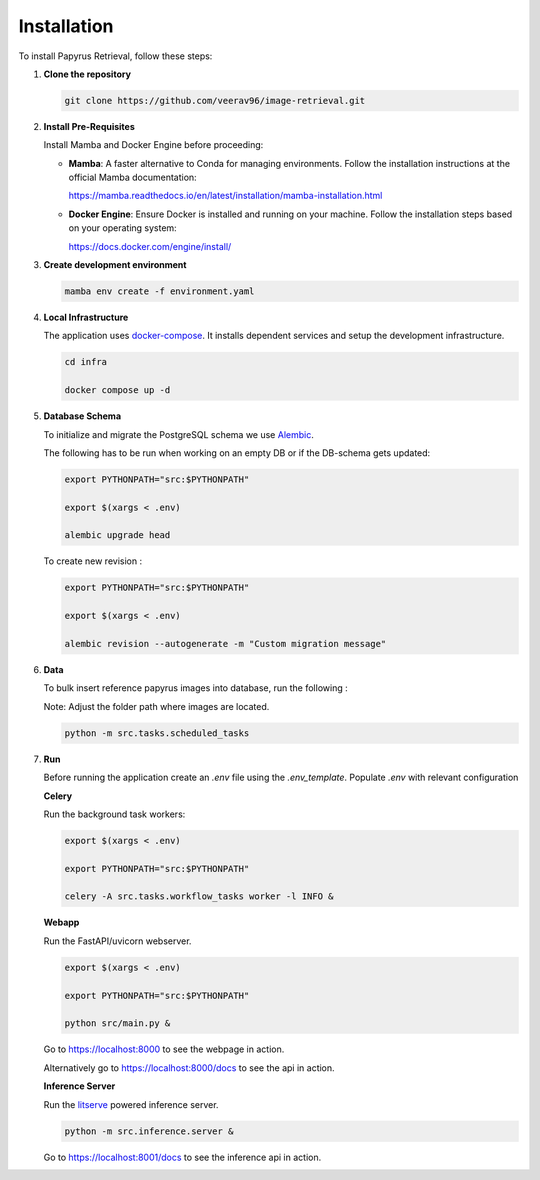 Installation
==================

To install Papyrus Retrieval, follow these steps:

1.  **Clone the repository**

    .. code-block:: bash

        git clone https://github.com/veerav96/image-retrieval.git

2.  **Install Pre-Requisites**

    Install Mamba and Docker Engine before proceeding:

    - **Mamba**: A faster alternative to Conda for managing environments. Follow the installation instructions at the official Mamba documentation:

      https://mamba.readthedocs.io/en/latest/installation/mamba-installation.html

    - **Docker Engine**: Ensure Docker is installed and running on your machine. Follow the installation steps based on your operating system:

      https://docs.docker.com/engine/install/


3.  **Create development environment**

    .. code-block:: bash

        mamba env create -f environment.yaml

4.  **Local Infrastructure**

    The application uses `docker-compose <https://docs.docker.com/compose/>`_. It installs dependent services and setup the development infrastructure.


    .. code-block:: bash

       cd infra

       docker compose up -d

5)  **Database Schema**

    To initialize and migrate the PostgreSQL schema we use `Alembic <https://alembic.sqlalchemy.org/en/latest/>`_.

    The following has to be run when working on an empty DB or if the DB-schema gets updated:

    .. code-block:: bash

        export PYTHONPATH="src:$PYTHONPATH"

        export $(xargs < .env)

        alembic upgrade head

    To create new revision :

    .. code-block:: bash

        export PYTHONPATH="src:$PYTHONPATH"

        export $(xargs < .env)

        alembic revision --autogenerate -m "Custom migration message"

6)  **Data**

    To bulk insert reference papyrus images into database, run the following :

    Note: Adjust the folder path where images are located.

    .. code-block:: bash

        python -m src.tasks.scheduled_tasks



7)  **Run**

    Before running the application create an `.env` file using the `.env_template`.
    Populate `.env` with relevant configuration

    **Celery**

    Run the background task workers:

    .. code-block:: bash

        export $(xargs < .env)

        export PYTHONPATH="src:$PYTHONPATH"

        celery -A src.tasks.workflow_tasks worker -l INFO &

    **Webapp**

    Run the FastAPI/uvicorn webserver.

    .. code-block:: bash

        export $(xargs < .env)

        export PYTHONPATH="src:$PYTHONPATH"

        python src/main.py &

    Go to `<https://localhost:8000>`_ to see the webpage in action.

    Alternatively go to `<https://localhost:8000/docs>`_ to see the api in action.


    **Inference Server**

    Run the `litserve <https://lightning.ai/docs/litserve/features/gpu-inference>`_ powered inference server.

    .. code-block:: bash

        python -m src.inference.server &

    Go to `<https://localhost:8001/docs>`_ to see the inference api in action.




